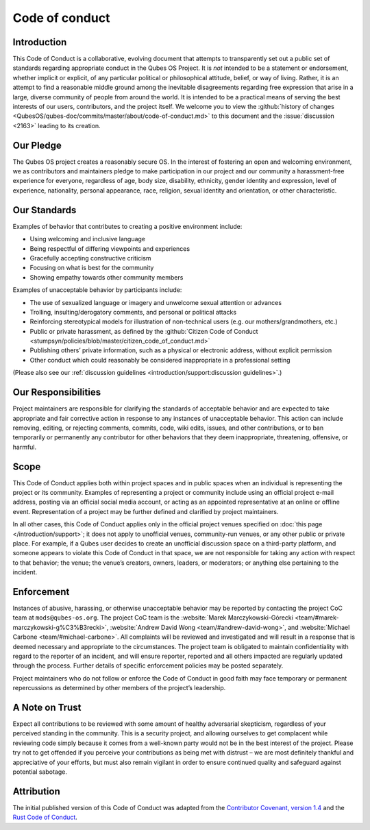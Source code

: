 ===============
Code of conduct
===============


Introduction
------------


This Code of Conduct is a collaborative, evolving document that attempts to transparently set out a public set of standards regarding appropriate conduct in the Qubes OS Project. It is *not* intended to be a statement or endorsement, whether implicit or explicit, of any particular political or philosophical attitude, belief, or way of living. Rather, it is an attempt to find a reasonable middle ground among the inevitable disagreements regarding free expression that arise in a large, diverse community of people from around the world. It is intended to be a practical means of serving the best interests of our users, contributors, and the project itself. We welcome you to view the :github:`history of changes <QubesOS/qubes-doc/commits/master/about/code-of-conduct.md>` to this document and the :issue:`discussion <2163>` leading to its creation.

Our Pledge
----------


The Qubes OS project creates a reasonably secure OS. In the interest of fostering an open and welcoming environment, we as contributors and maintainers pledge to make participation in our project and our community a harassment-free experience for everyone, regardless of age, body size, disability, ethnicity, gender identity and expression, level of experience, nationality, personal appearance, race, religion, sexual identity and orientation, or other characteristic.

Our Standards
-------------


Examples of behavior that contributes to creating a positive environment include:

- Using welcoming and inclusive language

- Being respectful of differing viewpoints and experiences

- Gracefully accepting constructive criticism

- Focusing on what is best for the community

- Showing empathy towards other community members



Examples of unacceptable behavior by participants include:

- The use of sexualized language or imagery and unwelcome sexual attention or advances

- Trolling, insulting/derogatory comments, and personal or political attacks

- Reinforcing stereotypical models for illustration of non-technical users (e.g. our mothers/grandmothers, etc.)

- Public or private harassment, as defined by the :github:`Citizen Code of Conduct <stumpsyn/policies/blob/master/citizen_code_of_conduct.md>`

- Publishing others’ private information, such as a physical or electronic address, without explicit permission

- Other conduct which could reasonably be considered inappropriate in a professional setting



(Please also see our :ref:`discussion guidelines <introduction/support:discussion guidelines>`.)

Our Responsibilities
--------------------


Project maintainers are responsible for clarifying the standards of acceptable behavior and are expected to take appropriate and fair corrective action in response to any instances of unacceptable behavior. This action can include removing, editing, or rejecting comments, commits, code, wiki edits, issues, and other contributions, or to ban temporarily or permanently any contributor for other behaviors that they deem inappropriate, threatening, offensive, or harmful.

Scope
-----


This Code of Conduct applies both within project spaces and in public spaces when an individual is representing the project or its community. Examples of representing a project or community include using an official project e-mail address, posting via an official social media account, or acting as an appointed representative at an online or offline event. Representation of a project may be further defined and clarified by project maintainers.

In all other cases, this Code of Conduct applies only in the official project venues specified on :doc:`this page </introduction/support>`; it does not apply to unofficial venues, community-run venues, or any other public or private place. For example, if a Qubes user decides to create an unofficial discussion space on a third-party platform, and someone appears to violate this Code of Conduct in that space, we are not responsible for taking any action with respect to that behavior; the venue; the venue’s creators, owners, leaders, or moderators; or anything else pertaining to the incident.

Enforcement
-----------


Instances of abusive, harassing, or otherwise unacceptable behavior may be reported by contacting the project CoC team at ``mods@qubes-os.org``. The project CoC team is the :website:`Marek Marczykowski-Górecki <team/#marek-marczykowski-g%C3%B3recki>`, :website:`Andrew David Wong <team/#andrew-david-wong>`, and :website:`Michael Carbone <team/#michael-carbone>`. All complaints will be reviewed and investigated and will result in a response that is deemed necessary and appropriate to the circumstances. The project team is obligated to maintain confidentiality with regard to the reporter of an incident, and will ensure reporter, reported and all others impacted are regularly updated through the process. Further details of specific enforcement policies may be posted separately.

Project maintainers who do not follow or enforce the Code of Conduct in good faith may face temporary or permanent repercussions as determined by other members of the project’s leadership.

A Note on Trust
---------------


Expect all contributions to be reviewed with some amount of healthy adversarial skepticism, regardless of your perceived standing in the community. This is a security project, and allowing ourselves to get complacent while reviewing code simply because it comes from a well-known party would not be in the best interest of the project. Please try not to get offended if you perceive your contributions as being met with distrust – we are most definitely thankful and appreciative of your efforts, but must also remain vigilant in order to ensure continued quality and safeguard against potential sabotage.

Attribution
-----------


The initial published version of this Code of Conduct was adapted from the `Contributor Covenant, version 1.4 <https://contributor-covenant.org/version/1/4>`__ and the `Rust Code of Conduct <https://www.rust-lang.org/en-US/conduct.html>`__.
